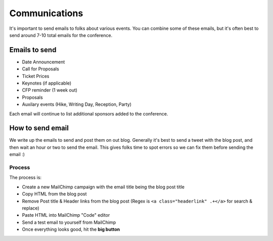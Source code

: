 .. _conf-communications:

Communications
==============

It's important to send emails to folks about various events.
You can combine some of these emails,
but it's often best to send around 7-10 total emails for the conference.

Emails to send
---------------

* Date Announcement
* Call for Proposals
* Ticket Prices
* Keynotes (if applicable)
* CFP reminder (1 week out)
* Proposals
* Auxilary events (Hike, Writing Day, Reception, Party)

Each email will continue to list additional sponsors added to the conference.


How to send email
-----------------

We write up the emails to send and post them on out blog.
Generally it's best to send a tweet with the blog post,
and then wait an hour or two to send the email.
This gives folks time to spot errors so we can fix them before sending the email :)

Process
~~~~~~~

The process is:

* Create a new MailChimp campaign with the email title being the blog post title
* Copy HTML from the blog post
* Remove Post title & Header links from the blog post (Regex is ``<a class="headerlink" .+</a>`` for search & replace)
* Paste HTML into MailChimp "Code" editor
* Send a test email to yourself from MailChimp
* Once everything looks good, hit the **big button**

